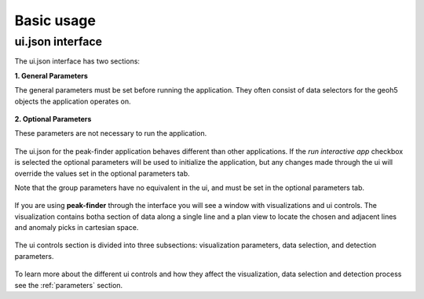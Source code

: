 .. _usage:

Basic usage
===========

ui.json interface
~~~~~~~~~~~~~~~~~

The ui.json interface has two sections:

**1. General Parameters**

The general parameters must be set before running the application.  They often
consist of data selectors for the geoh5 objects the application operates on.

.. figure:: /images/usage/general_parameters.png
    :scale: 40%

**2. Optional Parameters**

These parameters are not necessary to run the application.

.. figure:: /images/usage/optional_parameters.png
    :scale: 40%

The ui.json for the peak-finder application behaves different than other applications.
If the *run interactive app* checkbox is selected the optional parameters will be
used to initialize the application, but any changes made through the ui will override
the values set in the optional parameters tab.

Note that the group parameters have no equivalent in the ui, and must be set in the
optional parameters tab.

.. figure:: /images/usage/groups.png
    :scale: 40%

If you are using **peak-finder** through the interface you will see a window with
visualizations and ui controls.  The visualization contains botha section of data
along a single line and a plan view to locate the chosen and adjacent lines and
anomaly picks in cartesian space.

.. figure:: /images/usage/visualizations.png
    :scale: 40%

The ui controls section is divided into three subsections: visualization parameters,
data selection, and detection parameters.

.. figure:: /images/usage/ui_controls.png
    :scale: 40%

To learn more about the different ui controls and how they affect the visualization,
data selection and detection process see the :ref:`parameters` section.





